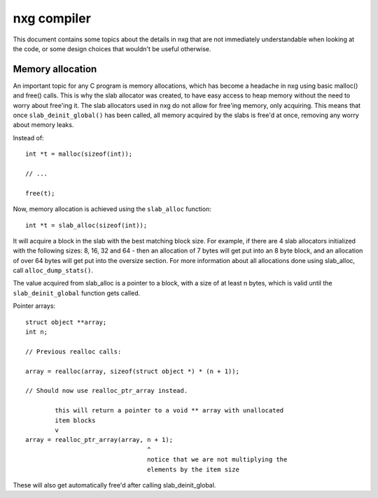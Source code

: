 nxg compiler
============

This document contains some topics about the details in nxg that are not
immediately understandable when looking at the code, or some design choices
that wouldn't be useful otherwise.


Memory allocation
-----------------

An important topic for any C program is memory allocations, which has become
a headache in nxg using basic malloc() and free() calls. This is why the slab
allocator was created, to have easy access to heap memory without the need to
worry about free'ing it. The slab allocators used in nxg do not allow for
free'ing memory, only acquiring. This means that once ``slab_deinit_global()``
has been called, all memory acquired by the slabs is free'd at once, removing
any worry about memory leaks.

Instead of::

        int *t = malloc(sizeof(int));

        // ...

        free(t);

Now, memory allocation is achieved using the ``slab_alloc`` function::

        int *t = slab_alloc(sizeof(int));

It will acquire a block in the slab with the best matching block size. For
example, if there are 4 slab allocators initialized with the following sizes:
8, 16, 32 and 64 - then an allocation of 7 bytes will get put into an 8 byte
block, and an allocation of over 64 bytes will get put into the oversize
section. For more information about all allocations done using slab_alloc,
call ``alloc_dump_stats()``.

The value acquired from slab_alloc is a pointer to a block, with a size of at
least n bytes, which is valid until the ``slab_deinit_global`` function gets
called.

Pointer arrays::

        struct object **array;
        int n;

        // Previous realloc calls:

        array = realloc(array, sizeof(struct object *) * (n + 1));

        // Should now use realloc_ptr_array instead.

                this will return a pointer to a void ** array with unallocated
                item blocks
                v
        array = realloc_ptr_array(array, n + 1);
                                         ^
                                         notice that we are not multiplying the
                                         elements by the item size

These will also get automatically free'd after calling slab_deinit_global.
